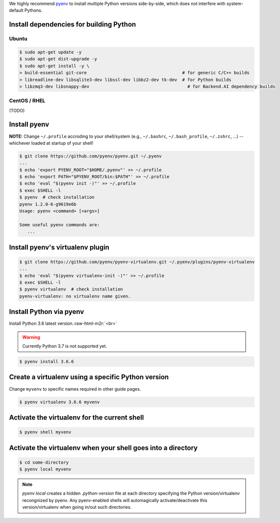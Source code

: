 .. role:: raw-html-m2r(raw)
   :format: html


We highly recommend `pyenv <https://github.com/pyenv/pyenv>`_ to install multiple Python versions side-by-side,
which does not interfere with system-default Pythons.


.. image:: https://asciinema.org/a/ow9AdNDqjGnkN5ky2dyxMaQmQ.png
   :target: https://asciinema.org/a/ow9AdNDqjGnkN5ky2dyxMaQmQ
   :alt: asciicast


Install dependencies for building Python
----------------------------------------

Ubuntu
^^^^^^

.. code-block:: console

   $ sudo apt-get update -y
   $ sudo apt-get dist-upgrade -y
   $ sudo apt-get install -y \
   > build-essential git-core                                     # for generic C/C++ builds
   > libreadline-dev libsqlite3-dev libssl-dev libbz2-dev tk-dev  # for Python builds
   > libzmq3-dev libsnappy-dev                                      # for Backend.AI dependency builds

CentOS / RHEL
^^^^^^^^^^^^^

(TODO)

Install pyenv
-------------

**NOTE:** Change ``~/.profile`` accroding to your shell/system (e.g., ``~/.bashrc``\ , ``~/.bash_profile``\ , ``~/.zshrc``\ , ...) -- whichever loaded at startup of your shell! 

.. code-block:: console

   $ git clone https://github.com/pyenv/pyenv.git ~/.pyenv
   ...
   $ echo 'export PYENV_ROOT="$HOME/.pyenv"' >> ~/.profile
   $ echo 'export PATH="$PYENV_ROOT/bin:$PATH"' >> ~/.profile
   $ echo 'eval "$(pyenv init -)"' >> ~/.profile
   $ exec $SHELL -l
   $ pyenv  # check installation
   pyenv 1.2.0-6-g9619e6b
   Usage: pyenv <command> [<args>]

   Some useful pyenv commands are:
      ...

Install pyenv's virtualenv plugin
---------------------------------

.. code-block:: console

   $ git clone https://github.com/pyenv/pyenv-virtualenv.git ~/.pyenv/plugins/pyenv-virtualenv
   ...
   $ echo 'eval "$(pyenv virtualenv-init -)"' >> ~/.profile
   $ exec $SHELL -l
   $ pyenv virtualenv  # check installation
   pyenv-virtualenv: no virtualenv name given.

Install Python via pyenv
------------------------

Install Python 3.6 latest version.\ :raw-html-m2r:`<br>`

.. warning::
   Currently Python 3.7 is not supported yet.

.. code-block:: console

   $ pyenv install 3.6.6

Create a virtualenv using a specific Python version
---------------------------------------------------

Change ``myvenv`` to specific names required in other guide pages.

.. code-block:: console

   $ pyenv virtualenv 3.6.6 myvenv

Activate the virtualenv for the current shell
---------------------------------------------

.. code-block:: console

   $ pyenv shell myvenv

Activate the virtualenv when your shell goes into a directory
-------------------------------------------------------------

.. code-block:: console

   $ cd some-directory
   $ pyenv local myvenv


.. note::

   `pyenv local` creates a hidden `.python-version` file at each directory specifying the Python version/virtualenv recongnized by pyenv.
   Any pyenv-enabled shells will automagically activate/deactivate this version/virtualenv when going in/out such directories.


